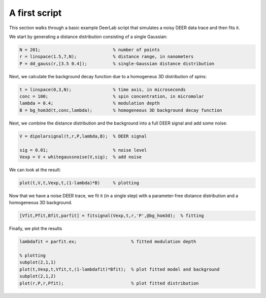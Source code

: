 A first script
============================================================

This section walks through a basic example DeerLab script that simulates a noisy DEER data trace and then fits it.

We start by generating a distance distribution consisting of a single Gaussian:

.. code-block:: matlab

   N = 201;                            % number of points
   r = linspace(1.5,7,N);              % distance range, in nanometers
   P = dd_gauss(r,[3.5 0.4]);          % single-Gaussian distance distribution

Next, we calculate the background decay function due to a homogeneus 3D distribution of spins:

.. code-block:: matlab

   t = linspace(0,3,N);                % time axis, in microseconds
   conc = 100;                         % spin concentration, in micromolar
   lambda = 0.4;                       % modulation depth
   B = bg_hom3d(t,conc,lambda);        % homogeneous 3D background decay function

Next, we combine the distance distribution and the background into a full DEER signal and add some noise:

.. code-block:: matlab

   V = dipolarsignal(t,r,P,lambda,B);  % DEER signal

   sig = 0.01;                         % noise level
   Vexp = V + whitegaussnoise(V,sig);  % add noise

We can look at the result:

.. code-block:: matlab

   plot(t,V,t,Vexp,t,(1-lambda)*B)     % plotting

Now that we have a noise DEER trace, we fit it (in a single step) with a parameter-free distance distribution and a homogeneous 3D background.

.. code-block:: matlab

   [Vfit,Pfit,Bfit,parfit] = fitsignal(Vexp,t,r,'P',@bg_hom3d);  % fitting

Finally, we plot the results

.. code-block:: matlab

   lambdafit = parfit.ex;                     % fitted modulation depth
   
   % plotting
   subplot(2,1,1)
   plot(t,Vexp,t,Vfit,t,(1-lambdafit)*Bfit);  % plot fitted model and background
   subplot(2,1,2)
   plot(r,P,r,Pfit);                          % plot fitted distribution

